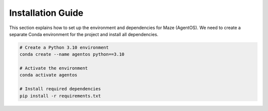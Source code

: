 Installation Guide
==================

This section explains how to set up the environment and dependencies for Maze (AgentOS).
We need to create a separate Conda environment for the project and install all dependencies.

.. code-block:: bash

    # Create a Python 3.10 environment
    conda create --name agentos python==3.10

    # Activate the environment
    conda activate agentos

    # Install required dependencies
    pip install -r requirements.txt
